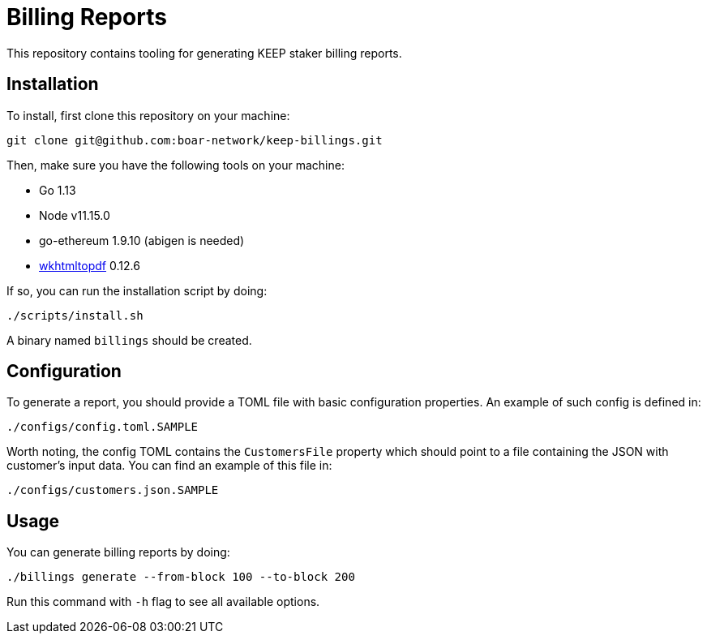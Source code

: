= Billing Reports

This repository contains tooling for generating KEEP staker billing reports.

== Installation

To install, first clone this repository on your machine:
```
git clone git@github.com:boar-network/keep-billings.git
```

Then, make sure you have the following tools on your machine:

- Go 1.13
- Node v11.15.0
- go-ethereum 1.9.10 (abigen is needed)
- https://wkhtmltopdf.org/downloads.html[wkhtmltopdf] 0.12.6

If so, you can run the installation script by doing:

```
./scripts/install.sh
```

A binary named `billings` should be created.

== Configuration

To generate a report, you should provide a TOML file with basic
configuration properties. An example of such config is defined in:
```
./configs/config.toml.SAMPLE
```

Worth noting, the config TOML contains the `CustomersFile`
property which should point to a file containing the JSON with customer's
input data. You can find an example of this file in:
```
./configs/customers.json.SAMPLE
```

== Usage

You can generate billing reports by doing:
```
./billings generate --from-block 100 --to-block 200
```
Run this command with `-h` flag to see all available options.
